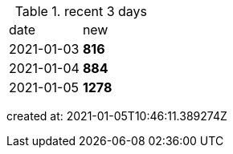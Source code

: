 
.recent 3 days
|===

|date|new


^|2021-01-03
>s|816


^|2021-01-04
>s|884


^|2021-01-05
>s|1278


|===

created at: 2021-01-05T10:46:11.389274Z
